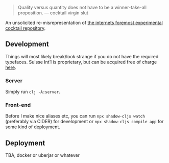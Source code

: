 #+BEGIN_QUOTE
Quality versus quantity does not have to be a winner-take-all proposition.
— cocktail +virgin+ slut
#+END_QUOTE

An unsolicited re-misrepresentation of [[https://cocktailvirgin.blogspot.com][the internets foremost experimental cocktail repository]].

** Development
   Things will most likely break/look strange if you do not have the required typefaces. Suisse Int’l is proprietary, but can be acquired free of charge [[https://www.swisstypefaces.com/fonts/suisse/#font][here]].

*** Server
    Simply run ~clj -A:server~. 

*** Front-end
    Before I make nice aliases etc, you can run ~npx shadow-cljs watch~ (preferably via CIDER) for development or ~npx shadow-cljs compile app~ for some kind of deployment.
    

** Deployment
   TBA, docker or uberjar or whatever


